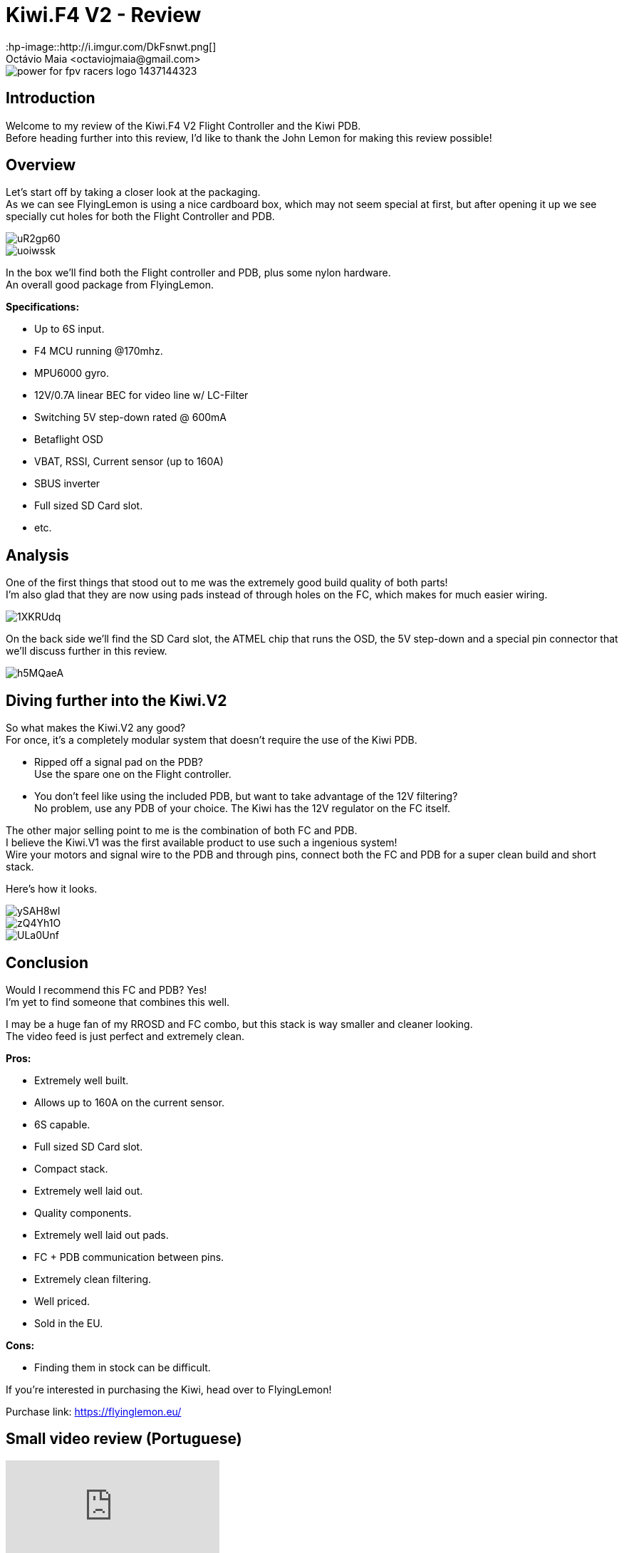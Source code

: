 = Kiwi.F4 V2 - Review
:hp-image::http://i.imgur.com/DkFsnwt.png[]
:published_at: 2017-05-01
:hp-tags: FlyingLemon, FC, F4, OSD, PDB
Octávio Maia <octaviojmaia@gmail.com>

image::https://flyinglemon.eu/img/power-for-fpv-racers-logo-1437144323.jpg[]

== Introduction 

Welcome to my review of the Kiwi.F4 V2 Flight Controller and the Kiwi PDB. +
Before heading further into this review, I’d like to thank the John Lemon for making this review possible!

== Overview

Let's start off by taking a closer look at the packaging. +
As we can see FlyingLemon is using a nice cardboard box, which may not seem special at first, but after opening it up we see specially cut holes for both the Flight Controller and PDB.

image::http://i.imgur.com/uR2gp60.jpg[]

image::http://i.imgur.com/uoiwssk.jpg[]

In the box we'll find both the Flight controller and PDB, plus some nylon hardware. +
An overall good package from FlyingLemon.

*Specifications:*

* Up to 6S input.

* F4 MCU running @170mhz.

* MPU6000 gyro.

* 12V/0.7A linear BEC for video line w/ LC-Filter

* Switching 5V step-down rated @ 600mA

* Betaflight OSD

* VBAT, RSSI, Current sensor (up to 160A)

* SBUS inverter

* Full sized SD Card slot.

* etc.


== Analysis

One of the first things that stood out to me was the extremely good build quality of both parts! +
I'm also glad that they are now using pads instead of through holes on the FC, which makes for much easier wiring.

image::http://i.imgur.com/1XKRUdq.jpg[]

On the back side we'll find the SD Card slot, the ATMEL chip that runs the OSD, the 5V step-down and a special pin connector that we'll discuss further in this review.

image::http://i.imgur.com/h5MQaeA.jpg[]

== Diving further into the Kiwi.V2

So what makes the Kiwi.V2 any good? +
For once, it's a completely modular system that doesn't require the use of the Kiwi PDB.

* Ripped off a signal pad on the PDB? +
Use the spare one on the Flight controller. 

* You don't feel like using the included PDB, but want to take advantage of the 12V filtering? +
No problem, use any PDB of your choice. The Kiwi has the 12V regulator on the FC itself.

The other major selling point to me is the combination of both FC and PDB. +
I believe the Kiwi.V1 was the first available product to use such a ingenious system! +
Wire your motors and signal wire to the PDB and through pins, connect both the FC and PDB for a super clean build and short stack. 

Here's how it looks.

image::http://i.imgur.com/ySAH8wl.jpg[]
image::http://i.imgur.com/zQ4Yh1O.jpg[]
image::http://i.imgur.com/ULa0Unf.jpg[]


== Conclusion

Would I recommend this FC and PDB? Yes! +
I'm yet to find someone that combines this well.

I may be a huge fan of my RROSD and FC combo, but this stack is way smaller and cleaner looking. +
The video feed is just perfect and extremely clean.

*Pros:*

	* Extremely well built.
    * Allows up to 160A on the current sensor.
    * 6S capable.
    * Full sized SD Card slot.
    * Compact stack.
    * Extremely well laid out.
    * Quality components.
    * Extremely well laid out pads.
    * FC + PDB communication between pins.
    * Extremely clean filtering.
	* Well priced.
    * Sold in the EU.
    
*Cons:*

	* Finding them in stock can be difficult.

If you're interested in purchasing the Kiwi, head over to FlyingLemon!

Purchase link: https://flyinglemon.eu/

== Small video review (Portuguese)

video::WJE28_kw9d0[youtube]